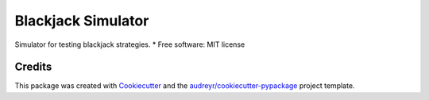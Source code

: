 ===================
Blackjack Simulator
===================

.. image:: https://img.shields.io/pypi/v/blackjack_simulator.svg
        :target: https://pypi.python.org/pypi/blackjack_simulator

.. image:: https://img.shields.io/travis/gonzalezzfelipe/blackjack_simulator.svg
        :target: https://travis-ci.org/gonzalezzfelipe/blackjack_simulator

.. image:: https://readthedocs.org/projects/blackjack-simulator/badge/?version=latest
        :target: https://blackjack-simulator.readthedocs.io/en/latest/?badge=latest
        :alt: Documentation Status

Simulator for testing blackjack strategies.
* Free software: MIT license

Credits
=======

This package was created with Cookiecutter_ and the `audreyr/cookiecutter-pypackage`_ project template.

.. _Cookiecutter: https://github.com/audreyr/cookiecutter
.. _`audreyr/cookiecutter-pypackage`: https://github.com/audreyr/cookiecutter-pypackage
